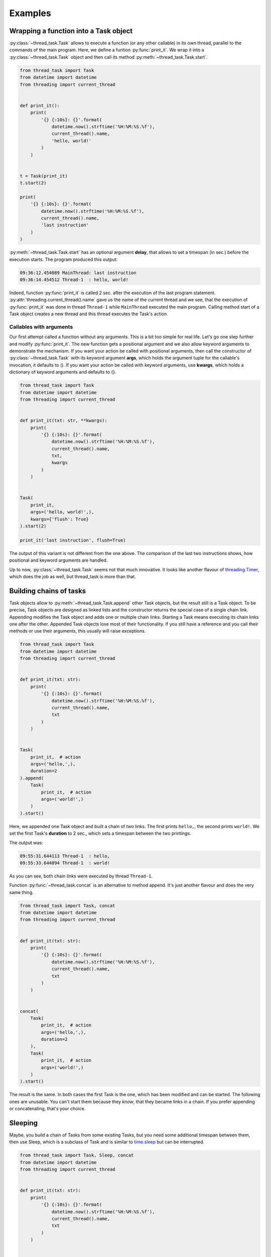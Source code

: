 ========
Examples
========

Wrapping a function into a Task object
--------------------------------------

:py:class:`~thread_task.Task` allows to execute a function (or any
other callable) in its own thread, parallel to the commands of the
main program.  Here, we define a funtion :py:func:`print_it`. We wrap
it into a :py:class:`~thread_task.Task` object and then call its
method :py:meth:`~thread_task.Task.start`.

.. code:: python3

  from thread_task import Task
  from datetime import datetime
  from threading import current_thread
  
  
  def print_it():
      print(
          '{} {:10s}: {}'.format(
              datetime.now().strftime('%H:%M:%S.%f'),
              current_thread().name,
              'hello, world!'
          )
      )
  
  
  t = Task(print_it)
  t.start(2)
  
  print(
      '{} {:10s}: {}'.format(
          datetime.now().strftime('%H:%M:%S.%f'),
          current_thread().name,
          'last instruction'
      )
  )

:py:meth:`~thread_task.Task.start` has an optional argument **delay**, that
allows to set a timespan (in sec.) before the execution starts.
The program produced this output:

.. code-block:: none

  09:36:12.454089 MainThread: last instruction
  09:36:14.454512 Thread-1  : hello, world!

Indeed, function :py:func:`print_it` is called 2 sec. after the
execution of the last program statement.
:py:attr:`threading.current_thread().name` gave us the name of the
current thread and we see, that the execution of :py:func:`print_it`
was done in thread ``Thread-1`` while ``MainThread`` executed the main
program. Calling method start of a Task object creates a new thread and
this thread executes the Task's action.


Callables with arguments
~~~~~~~~~~~~~~~~~~~~~~~~

Our first attempt called a function without any arguments. This is a
bit too simple for real life. Let's go one step further and modify
:py:func:`print_it`. The new function gets a positional argument and
we also allow keyword arguments to demonstrate the mechanism. If you
want your action be called with positional arguments, then call the
constructor of :py:class:`~thread_task.Task` with its keyword argument
**args**, which holds the argument tuple for the callable's
invocation, it defaults to (). If you want your action be called with
keyword arguments, use **kwargs**, which holds a dictionary of keyword
arguments and defaults to {}.

.. code:: python3

  from thread_task import Task
  from datetime import datetime
  from threading import current_thread
  
  
  def print_it(txt: str, **kwargs):
      print(
          '{} {:10s}: {}'.format(
              datetime.now().strftime('%H:%M:%S.%f'),
              current_thread().name,
              txt,
              kwargs
          )
      )
  
  
  Task(
      print_it,
      args=('hello, world!',),
      kwargs={'flush': True}
  ).start(2)
  
  print_it('last instruction', flush=True)

The output of this variant is not different from the one above. The
comparison of the last two instructions shows, how positional and
keyword arguments are handled.

Up to now, :py:class:`~thread_task.Task` seems not that much
innovative. It looks like another flavour of `threading.Timer
<https://docs.python.org/3.8/library/threading.html#threading.Timer>`_,
which does the job as well, but thread_task is more than that.
  

Building chains of tasks
------------------------

Task objects allow to :py:meth:`~thread_task.Task.append` other Task
objects, but the result still is a Task object. To be precise, Task
objects are designed as linked lists and the constructor returns the
special case of a single chain link. Appending modifies the Task
object and adds one or multiple chain links. Starting a Task means
executing its chain links one after the other. Appended Task objects
lose most of their functionality. If you still have a reference and
you call their methods or use their arguments, this usually will raise
exceptions.

.. code:: python3

  from thread_task import Task
  from datetime import datetime
  from threading import current_thread
  
  
  def print_it(txt: str):
      print(
          '{} {:10s}: {}'.format(
              datetime.now().strftime('%H:%M:%S.%f'),
              current_thread().name,
              txt
          )
      )
  
  
  Task(
      print_it,  # action
      args=('hello,',),
      duration=2
  ).append(
      Task(
          print_it,  # action
          args=('world!',)
      )
  ).start()

Here, we appended one Task object and built a chain of two
links. The first prints ``hello,``, the second prints ``world!``. We
set the first Task's **duration** to 2 sec., which sets a timespan
between the two printings.

The output was:

.. code-block:: none

   09:55:31.644113 Thread-1  : hello,
   09:55:33.644894 Thread-1  : world!

As you can see, both chain links were executed by thread ``Thread-1``.

Function :py:func:`~thread_task.concat` is an alternative to method
append. It's just another flavour and does the very same thing.

.. code:: python3

  from thread_task import Task, concat
  from datetime import datetime
  from threading import current_thread
  
  
  def print_it(txt: str):
      print(
          '{} {:10s}: {}'.format(
              datetime.now().strftime('%H:%M:%S.%f'),
              current_thread().name,
              txt
          )
      )
  
  
  concat(
      Task(
          print_it,  # action
          args=('hello,',),
          duration=2
      ),
      Task(
          print_it,  # action
          args=('world!',)
      )
  ).start()

The result is the same. In both cases the first Task is the one, which
has been modified and can be started. The following ones are
unusable. You can't start them because they `know`, that they became
links in a chain. If you prefer appending or concatenating, that's
your choice.

Sleeping
--------

Maybe, you build a chain of Tasks from some existing Tasks, but you
need some additional timespan between them, then use Sleep, which is a
subclass of Task and is similar to `time.sleep
<https://docs.python.org/3.8/library/time.html#time.sleep>`_ but
can be interrupted.

.. code:: python3

  from thread_task import Task, Sleep, concat
  from datetime import datetime
  from threading import current_thread
  
  
  def print_it(txt: str):
      print(
          '{} {:10s}: {}'.format(
              datetime.now().strftime('%H:%M:%S.%f'),
              current_thread().name,
              txt
          )
      )
  
  
  concat(
      Task(
          print_it,  # action
          args=('hello,',)
      ),
      Sleep(2),
      Task(
          print_it,  # action
          args=('world!',)
      )
  ).start()

Sleep does, what its name says. It needs one positional argument, the
duration of the sleeping in seconds. If you like, you can also make it
a root link.

In the program above Sleep is only an alternative to setting a
duration. But think of a situation where you get prebuild tasks from
somewhere and you put them together to a new chain of tasks, like you
do with LEGO bricks. In these cases Sleep may be a helpfull chain
link.


Threadless Task
---------------

Sometimes Tasks are used for organization, not for
parallelization. For these situations, you can start a Task with the
keyword argument **thread=False**.

.. code:: python3

  from thread_task import Task, concat
  from datetime import datetime
  from threading import current_thread
  
  
  def print_it(txt: str):
      print(
          '{} {:10s}: {}'.format(
              datetime.now().strftime('%H:%M:%S.%f'),
              current_thread().name,
              txt
          )
      )
  
  
  concat(
      Task(
          print_it,  # action
          args=('hello,',),
          duration=2
      ),
      Task(
          print_it,  # action
          args=('world!',)
      )
  ).start(thread=False)

The output:

.. code-block:: none
          
  09:59:12.688125 MainThread: hello,
  09:59:14.688525 MainThread: world!

The Task organizes the two second gap between both printings, but all
of it is executed by thread ``MainThread``. Setting *thread=False* is not
recursive! If inside a Task some more Tasks are started, they will run
in their own threads.

Stopping
--------

Task objects can be stopped. Stopping means, that method
:py:meth:`~thread_task.Task.stop` *tells* the Task to finish the
current atom of execution, then stop. The Task object always *knows*
its state and when the stopping process ended, the Task is ready to
be continued or started again.

To be precise: calling method stop changes the attribute
**Task.state** from **STATE_STARTED** to **STATE_TO_STOP**. This part
of the stopping process is fast and runs under control of the thread,
that called method stop. Internally, when the Task object realizes its
change of state, it does all the actions for a controlled
stopping. When all this is done, its state changes from STATE_TO_STOP to
state **STATE_STOPPED**. Then, the Task's thread ends.

.. _stopping_example:

.. code:: python3

  from thread_task import Task, concat
  from datetime import datetime
  from time import sleep
  from threading import current_thread
  
  
  def print_it(txt: str):
      print(
          '{} {:10s}: {}'.format(
              datetime.now().strftime('%H:%M:%S.%f'),
              current_thread().name,
              txt
          )
      )
  
  
  t = concat(
      Task(
          print_it,  # action
          args=('hello,',),
          duration=2
      ),
      Task(
          print_it,  # action
          args=('world!',)
      )
  )
  t.action_stop = print_it
  t.args_stop = ('has been stopped',)
  
  t.start()
  sleep(1)
  print_it(
      'current state is {}, current activity is {}'.format(
          t.state,
          t.activity
      )
  )
  
  t.stop()
  print_it(
      'current state is {}, current activity is {}'.format(
          t.state,
          t.activity
      )
  )
  
  t.join()
  print_it(
      'current state is {}, current activity is {}'.format(
          t.state,
          t.activity
      )
  )
  
The Task object itself is the same as above. Here we do not use it as an
anonymous Task object. We reference it with variable **t**. The
reference allows us to get or set arguments. Setting arguments
modifies the Task. The reference is also used to stop and join the
Task object (method :py:meth:`~thread_task.Task.join` waits until the
Task's thread ends).

The attributes **action_stop** and **args_stop** are used to add our
own logic to the the stopping process. action_stop must be a callable
and a third attribute **kwargs_stop** allows to set keyword arguments
for action_stop. action_stop could execute some shutdown commands,
here it prints a message.

The output was:

.. code-block:: none

  14:43:50.321930 Thread-1  : hello,
  14:43:51.325888 MainThread: current state is STARTED, current activity is SLEEP
  14:43:51.326266 MainThread: current state is TO_STOP, current activity is SLEEP
  14:43:51.326526 Thread-1  : has been stopped
  14:43:51.327260 MainThread: current state is STOPPED, current activity is NONE
          
Method stop was called from thread ``MainThread``, when the root link
of Task t already had processed its action and waited until its
duration ended (its activity was **ACTIVITY_SLEEP**). Calling method
stop (also from thread ``MainThread``) changed the state of Task t
(but didn't stop it) and interrupted the sleeping. The stopping was
done by thread ``Thread-1``. This thread called action_stop, this
thread changed Task t's state from STATE_TO_STOP to STATE_STOPPED and
this thread was joined, when ``MainThread`` joined Task t.

When ``MainThread`` interacts with Task t, it uses Task's public
API. Here all the calling of Task t's methods and all the asking
for its attributes was done from thread ``MainThread``.


Continue
--------

Any Task object in state STATE_STOPPED can be continued. You can even
continue a Task in state STATE_TO_STOP, then calling
:py:meth:`~thread_task.Task.cont` will internally join the currently
running thread until the state changes to STATE_STOPPED. Calling
method cont from STATE_FINISHED is also accepted. In that case, it
silently does nothing.

We append the following code to the :ref:`stopping <stopping_example>` example:

.. code:: python3

  t.action_cont = print_it
  t.args_cont = ('has been continued',)
  
  sleep(4)
  t.cont()
  print_it(
      'current state is {}, current activity is {}'.format(
          t.state,
          t.activity
      )
  )
  
  t.join()
  print_it(
      'current state is {}, current activity is {}'.format(
          t.state,
          t.activity
      )
  )
  
**action_cont** and **args_cont** add some special logic to the
continuation process of a Task object (as you will have expected,
there is a third one, **kwargs_cont**). The program sleeps 4
sec. after the end of the stopping, then it starts the continuation
process by calling method cont. As above, we are interested in Task
t's state, then we wait until Task t has finished. At the end, we
again ask for the current state of Task t.

From the appended code, we got this additional lines of output:

.. code-block:: none

  14:43:55.332318 Thread-2  : has been continued
  14:43:55.332877 MainThread: current state is STARTED, current activity is SLEEP
  14:43:56.328461 Thread-2  : world!
  14:43:56.329064 MainThread: current state is FINISHED, current activity is NONE
  
Continuing indeed took place 4 sec. after the end of the stopping
process. Calling method cont created a new thread and named it
``Thread-2``.

As with stopping, the continuation process does not run under control
of the thread that called method cont. Task t *remembered*, there was
a rest of about 1 sec. of its root link's duration. Therefore it sleeps
this time, then it executes the action of the next chain link, which
prints ``world!``. After this, thread ``Thread-2`` ended with Task t in the
state **STATE_FINISHED**.

Again we try to be precise! Continuation also changes the state of the
Task in two steps. Method cont changes from STATE_STOPPED to
**STATE_TO_CONTINUE** and starts the new thread (here
``Thread-2``). This new thread controls the continuation process and
at the end of the continuation process, it changes from
STATE_TO_CONTINUE to STATE_STARTED. In our case, there was no chance
for thread ``MainThread`` to see state STATE_TO_CONTINUE, because
there was no gap for interruption. Modify the program and add a delay,
when calling method cont and you will see STATE_TO_CONTINUE.


Periodic actions
----------------

**Periodic** allows to do things periodically.  With **interval**, it
has one more positional argument, which is the timespan between two
executions of action. The keyword argument **num** limits the number
of executions. Alternatively, the executions end, when action returns
``True``.

.. code:: python

  from thread_task import concat, Task, Periodic
  
  
  concat(
      # introduction
      Task(
          print,  # action
          args=('Help me to give an enthusiastic welcome to our speaker.',),
          duration=2
      ),
  
      # speech
      Periodic(
          2,  # interval
          print,  # action
          args=('bla',),
          kwargs={'end': '', 'flush': True},
          num=3
      ),
      Task(
          print,  # action
          duration=1
      ),
  
      # reaction
      Task(
          print,  # action
          args=('Warm applause.',),
      )
  ).start()
  
This Task object consists of three parts, the introduction of the
speaker, the speech and the reaction of the audience. All together is
a chain with four links, a Task, a Periodic and two more Task
objects. The Periodic prints the string ``bla`` three times. Command
print is called with two keyword arguments, end and flush (see `print
<https://docs.python.org/3.8/library/functions.html#print>`_ for the
details). Between each call of print, there is a timespan of 2
sec. The next chain link calls print without any arguments, which
prints a newline. Setting durations for all three Task objects adds
timespans between the three parts and another timespan at the end.

The output is:

::

  Help me, to give an enthusiastic welcome to our speaker.
  blablabla
  Warm applause.
    
The whole program was executed in 8 sec. After the introduction, there
was a delay of 2 sec. until the speech began and the speech needed 4
sec. for its three syllables (with newline). Setting a duration for
the last Task of the speech made another delay before the audience
reacted, which needed one second.


Repeated actions
----------------

**Repeated** is the baseclass of Task and Periodic. It allows to do
things multiple times. Different from Periodic, here action is
deciding if and when to be called again. This says: action does the
timing! If action returns a positive number, this will become the
delay between the current and the next execution. When it returns
``0``, it immediately will be called again and if it returns ``-1``,
the loop ends. action may also return a bool, then ``True`` is like
``-1`` and ends the loop, ``False`` is like ``0``, the next calling
will follow immediately. Also ``None`` is allowed to be returned and
has the meaning of ``0``. Like Periodic, you can limit the number of
executions with keyword argument **num**.

.. code:: python3

    from thread_task import Repeated
    from datetime import datetime
    
    
    class Accelerate:
        delay: int
    
        def __init__(self, delay):
            self.delay = delay + 1
    
        def step(self):
            print(
                datetime.now().strftime('%H:%M:%S.%f'),
                'Here I am'
            )
            self.delay -= 1
            return self.delay
    
    
    acc = Accelerate(5)
    Repeated(acc.step).start()

We define class Accelerate to demonstrate the functionality of
class Repeated. Accelerate has a method step, that returns
numbers, which become smaller and smaller in every calling.
Setting an initial value ``5`` means, that the first
calling of method step will return ``5``.

The Repeated object calls Accelerate's method step multiple times and
its following delay depends on the return values of method step. Per
call, the delay becomes 1 sec. less and when method step returns -1,
the Repeated ends.

The output was:

::

    17:15:35.719972 Here I am
    17:15:40.720291 Here I am
    17:15:44.720152 Here I am
    17:15:47.720289 Here I am
    17:15:49.720310 Here I am
    17:15:50.720290 Here I am
    17:15:50.720614 Here I am
    

Tree structured Tasks
---------------------

Task's methods **start**, **stop** and **cont** are callables and can
be the action of another Task.

.. code:: python3

  from thread_task import Task, Periodic
  from threading import current_thread
  
  
  def print_it(txt):
      print(
          '{}: {}'.format(
              current_thread().name,
              txt
          )
      )
  
  
  Periodic(
      1,
      Task(
          print_it,
          args=('Here I am',)
      ).start,
      num=5
  ).start()

The output:

.. code-block:: none

  Thread-2: Here I am
  Thread-3: Here I am
  Thread-4: Here I am
  Thread-5: Here I am
  Thread-6: Here I am

This is swatting flies with a sledgehammer. It creates 6 threads, one
for the Periodic and five for the five Tasks. The Periodic becomes
parent of five children, all of them with a very short livespan.

A better, but still academic version runs the Tasks as threadless children:

.. code:: python3

  from thread_task import Task, Periodic
  from threading import current_thread
  
  
  def print_it(txt):
      print(
          '{}: {}'.format(
              current_thread().name,
              txt
          )
      )
  
  
  Periodic(
      1,
      Task(
          print_it,
          args=('Here I am',)
      ),
      num=5
  ).start()

The output:

.. code-block:: none

  Thread-1: Here I am
  Thread-1: Here I am
  Thread-1: Here I am
  Thread-1: Here I am
  Thread-1: Here I am

Now it creates only one thread! If a Task (or a Periodic or a
Repeated) object is argument action of another Task (or a Periodic or
a Repeated) object, this is the syntactic short version of starting it
with argument *thread=False*. This says, the long version of this
program is:

.. code:: python3

  from thread_task import Task, Periodic
  from threading import current_thread
  
  
  def print_it(txt):
      print(
          '{}: {}'.format(
              current_thread().name,
              txt
          )
      )
  
  
  Periodic(
      1,
      Task(
          print_it,
          args=('Here I am',)
      ).start,
      kwargs={'thread': False},
      num=5
  ).start()
  
We see, Tasks can not only be structured as chains, but also as
trees. If not started as threadless children, tree structures allow
parallel executions of multiple children inside of Tasks. If a chain
link of a Task object calls methods **start** or **cont** of another
Task object, this creates a parent-child relation between them and
forms a tree structure of Task objects. The special benefit is, that
any call of parent's methods **stop** or **cont** will be passed to
all still living children. This allows to stop and continue the whole
structure by stopping or continuing the parent. We can encapsulate
complex dependencies behind a simple API, which uses only four methods
for their execution: start, stop, cont and join. All of them we have
already seen.

.. code:: python3

  from thread_task import concat, Task, Periodic
  from threading import current_thread
  from datetime import datetime
  from time import sleep
  
  
  def print_it(txt: str):
      print(
          '{} {:10s}: {}'.format(
              datetime.now().strftime('%H:%M:%S.%f'),
              current_thread().name,
              txt
          )
      )
  
  
  data = {'switch': False}
  
  
  def set_data(data: dict, value: bool):
      data['switch'] = value
      print_it('set switch ' + str(value))
  
  
  def get_data(data: dict) -> bool:
      value = data['switch']
      print_it('switch is ' + str(value))
      return value
  
  
  t_child = Task(
      set_data,
      args=(data, True),
      action_start=print_it,
      args_start=('*** t_child has been started',),
      action_stop=print_it,
      args_stop=('*** t_child has been stopped',),
      action_cont=print_it,
      args_cont=('*** t_child has been continued',),
      action_final=print_it,
      args_final=('*** t_child has finished',)
  )
  
  t_parent = concat(
      Task(
          t_child.start,
          args=(4.5,),
          action_start=print_it,
          args_start=('*** t_parent has been started',),
          action_stop=print_it,
          args_stop=('*** t_parent has been stopped',),
          action_cont=print_it,
          args_cont=('*** t_parent has been continued',),
          action_final=print_it,
          args_final=('*** t_parent has finished',),
      ),
      Periodic(
          1,
          get_data,
          args=(data,)
      )
  )
  
  t_parent.start()
  sleep(1.5)
  t_parent.stop()
  sleep(3.5)
  t_parent.cont()
        
This is a bit more complex than the other examples! We create 2 Task
objects **t_child**, and **t_parent** and t_parent becomes parent of
t_child when starting it.

**data** is a mutable data object. We use it for the communication
between t_child and t_parent. Function **set_data** writes values into
the data object, function **get_data** reads them.  In our case,
get_data is wrapped into a Periodic and will be called once per
second.  Function get_data returns the value it finds (returning
``True`` ends the Periodic). Function set_data is wrapped into
t_child, a Task object that sets the data object to ``True``.

t_parent starts t_child with a delay of 4.5 sec. We added some text
output to the Task objects, which help us to understand, what happens.

The output was:

::

  17:21:50.419311 Thread-1  : *** t_parent has been started
  17:21:50.421131 Thread-1  : switch is False
  17:21:51.421496 Thread-1  : switch is False
  17:21:51.921677 Thread-1  : *** t_parent has been stopped
  17:21:55.425590 Thread-3  : *** t_parent has been continued
  17:21:56.013249 Thread-3  : switch is False
  17:21:57.013476 Thread-3  : switch is False
  17:21:58.013728 Thread-3  : switch is False
  17:21:58.425146 Thread-4  : *** t_child has been started
  17:21:58.425511 Thread-4  : set switch True
  17:21:58.425682 Thread-4  : *** t_child has finished
  17:21:59.013946 Thread-3  : switch is True
  17:21:59.014254 Thread-3  : *** t_parent has finished
      
The first row tells us, that starting Task t_parent created
``Thread-1``. The next two rows were printed by get_data and found the
data object in its initial state. As expected, there was a timespan of
1 sec. between these two printings.

We don't find a message about stopping and continuing Task t_child and
the message about its starting appears late. This is because of the
delay. Task t_child has to start 4.5 sec. after Task t_parent. And
what about ``Thread-2``, did it exist? Yes it did! With starting
t_child it was created, directly after ``Thread-1``, but after its
creation it had to wait and nothing else. When Task t_parent was told
to stop, it directly called method stop of Task t_child and t_child
directly ended its waiting. Task t_child *knew*, that it had not yet
started and therefore it *knew*, there was nothing to stop.

3.5 sec. after its stopping, we continued t_parent and it continued
its child.  t_parent *remembered*, it was stopped in the middle of two
actions of its Periodic. This made it to wait 0.5 sec. until its next
call of get_data. t_child had a rest delay of 3 sec., which made it
answer this timespan after its continuation. Directly after this first
reaction, it called set_data, which changed the data object, then it
finished.

When get_data came to its next reading, it found the switch ``True``
and returned this value. This ended the Periodic and the final
printing came from the finishing process of Task t_parent.
